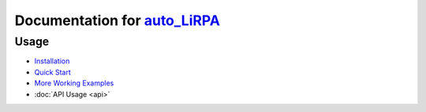 .. auto_LiRPA documentation master file, created by
   sphinx-quickstart on Wed Jul 14 21:56:10 2021.
   You can adapt this file completely to your liking, but it should at least
   contain the root `toctree` directive.

Documentation for `auto_LiRPA <https://github.com/KaidiXu/auto_LiRPA>`_
======================================

.. raw:: html

   <p align="center">
   <a href="http://PaperCode.cc/AutoLiRPA-Video"><img src="http://www.huan-zhang.com/images/upload/lirpa/auto_lirpa_2.png" width="45%" height="45%" float="left"></a>
   <a href="http://PaperCode.cc/AutoLiRPA-Video"><img src="http://www.huan-zhang.com/images/upload/lirpa/auto_lirpa_1.png" width="45%" height="45%" float="right"></a>
   </p>


.. mdinclude:: introduction.md

Usage
-----

* `Installation <https://github.com/KaidiXu/auto_LiRPA#installation>`_
* `Quick Start <https://github.com/KaidiXu/auto_LiRPA#quick-start>`_
* `More Working Examples <https://github.com/KaidiXu/auto_LiRPA#more-working-examples>`_
* :doc:`API Usage <api>`

